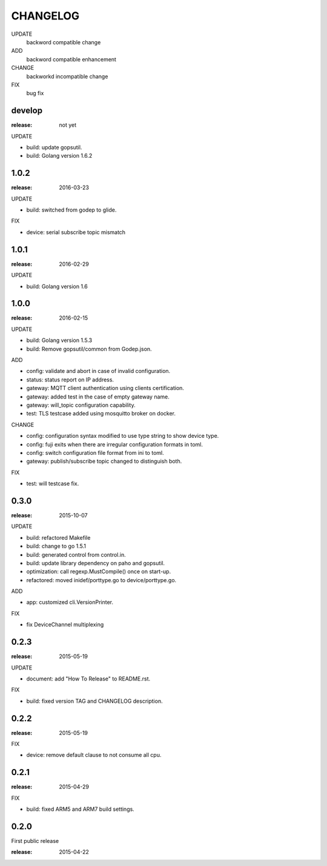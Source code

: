 ########
CHANGELOG
########

UPDATE
	backword compatible change
ADD
	backword compatible enhancement
CHANGE
	backworkd incompatible change
FIX
	bug fix

develop
==========

:release: not yet

UPDATE

- build: update gopsutil.
- build: Golang version 1.6.2

1.0.2
=====

:release: 2016-03-23

UPDATE

- build: switched from godep to glide.

FIX

- device: serial subscribe topic mismatch

1.0.1
=====

:release: 2016-02-29

UPDATE

- build: Golang version 1.6

1.0.0
=====

:release: 2016-02-15

UPDATE

- build: Golang version 1.5.3
- build: Remove gopsutil/common from Godep.json.

ADD

- config: validate and abort in case of invalid configuration.
- status: status report on IP address.
- gateway: MQTT client authentication using clients certification.
- gateway: added test in the case of empty gateway name.
- gateway: will_topic configuration capability.
- test: TLS testcase added using mosquitto broker on docker.

CHANGE

- config: configuration syntax modified to use type string to show device type.
- config: fuji exits when there are irregular configuration formats in toml.
- config: switch configuration file format from ini to toml.
- gateway: publish/subscribe topic changed to distinguish both.

FIX

- test: will testcase fix.

0.3.0
=====

:release: 2015-10-07

UPDATE

- build: refactored Makefile
- build: change to go 1.5.1
- build: generated control from control.in.
- build: update library dependency on paho and gopsutil.
- optimization: call regexp.MustCompile() once on start-up.
- refactored: moved inidef/porttype.go to device/porttype.go.

ADD

- app: customized cli.VersionPrinter.

FIX

- fix DeviceChannel multiplexing


0.2.3
=====

:release: 2015-05-19

UPDATE

- document: add "How To Release" to README.rst.

FIX

- build: fixed version TAG and CHANGELOG description.


0.2.2
======

:release: 2015-05-19

FIX

- device: remove default clause to not consume all cpu.

0.2.1
=====

:release: 2015-04-29

FIX

- build: fixed ARM5 and ARM7 build settings.

0.2.0
======

First public release

:release: 2015-04-22
